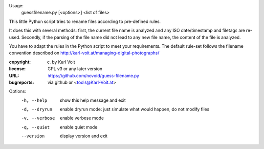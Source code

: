 Usage:
    guessfilename.py [<options>] <list of files>

This little Python script tries to rename files according to pre-defined rules.

It does this with several methods: first, the current file name is analyzed and
any ISO date/timestamp and filetags are re-used. Secondly, if the parsing of the
file name did not lead to any new file name, the content of the file is analyzed.

You have to adapt the rules in the Python script to meet your requirements.
The default rule-set follows the filename convention described on
http://karl-voit.at/managing-digital-photographs/


:copyright: (c) by Karl Voit
:license: GPL v3 or any later version
:URL: https://github.com/novoid/guess-filename.py
:bugreports: via github or <tools@Karl-Voit.at>

Options:
  -h, --help     show this help message and exit
  -d, --dryrun   enable dryrun mode: just simulate what would happen, do not
                 modify files
  -v, --verbose  enable verbose mode
  -q, --quiet    enable quiet mode
  --version      display version and exit


